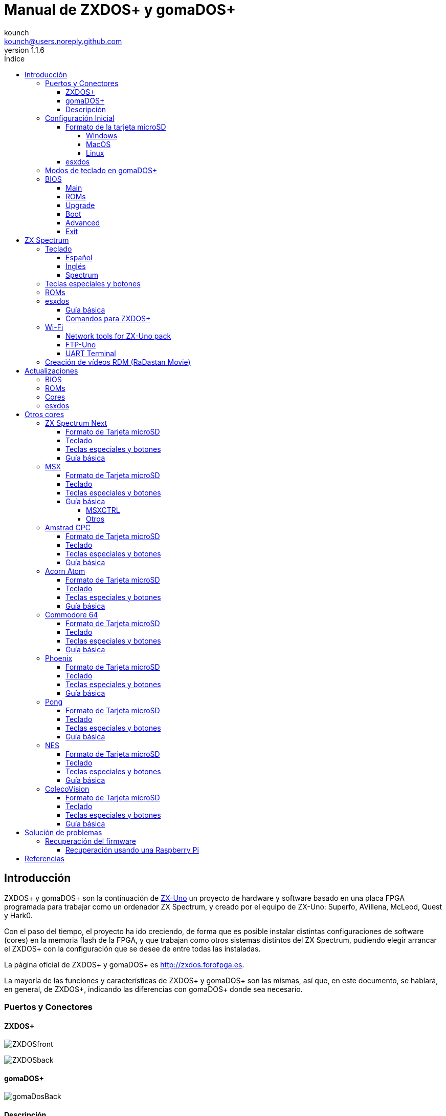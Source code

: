 = Manual de ZXDOS+ y gomaDOS+
:author: kounch
:revnumber: 1.1.6
:doctype: book
:front-cover-image: image:img/portada.jpg[]
:email: kounch@users.noreply.github.com
:Revision: 1.1
:description: Manual en castellano de ZXDOS+ y gomaDOS+
:keywords: Manual, Castellano, ZXDOS+, gomaDOS+
:icons: font
:source-highlighter: rouge
:toc: left
:toc-title: Índice
:toclevels: 4

<<<

== Introducción

ZXDOS+ y gomaDOS+ son la continuación de http://zxuno.speccy.org[ZX-Uno] un proyecto de hardware y software basado en una placa FPGA programada para trabajar como un ordenador ZX Spectrum, y creado por el equipo de ZX-Uno: Superfo, AVillena, McLeod, Quest y Hark0.

Con el paso del tiempo, el proyecto ha ido creciendo, de forma que es posible instalar distintas configuraciones de software (cores) en la memoria flash de la FPGA, y que trabajan como otros sistemas distintos del ZX Spectrum, pudiendo elegir arrancar el ZXDOS+ con la configuración que se desee de entre todas las instaladas.

La página oficial de ZXDOS+ y gomaDOS+ es http://zxdos.forofpga.es.

La mayoría de las funciones y características de ZXDOS+ y gomaDOS+ son las mismas, así que, en este documento, se hablará, en general, de ZXDOS+, indicando las diferencias con gomaDOS+ donde sea necesario.

<<<

=== Puertos y Conectores

==== ZXDOS+

image:img/ZXDOSfront.jpg[pdfwidth=90%]

image:img/ZXDOSback.jpg[pdfwidth=90%]

<<<

==== gomaDOS+

image:img/gomaDosBack.jpg[pdfwidth=90%]

==== Descripción

[cols=2*] 
|===
|1
|Interruptor
|2
|Ranura microSD
|3
|JTAG y Joystick
|4
|Salida de Sonido
|5
|Entrada de Sonido
|6
|Salida RGB/VGA
|7
|Enchufe de Alimentación
|8
|Puerto de expansión
|9
|Puerto de Joystick Izquierdo
|10
|Puerto de Joystick Derecho
|11
|Puerto de Teclado PS/2
|12
|Puerto de Ratón PS/2
|0
|Puerto USB (PS/2)
|===

<<<

=== Configuración Inicial

Para poder poner en marcha un ZXDOS+ o gomaDOS+ hace falta, al menos, lo siguiente:

- Un cargador USB, una TV u otro dispositivo que ofrezca alimentación USB
- Un cable y un monitor VGA
- Un teclado PS/2 (en el caso de ZXDOS+)

Para poder aprovechar todo su potencial, es útil tener también:

- Una tarjeta microSD, no necesariamente muy grande
- Unos altavoces de PC para conectar a la salida de audio, o un cable jack-stereo a dos conectores RCA rojo/blanco para conectar a la TV (opcional en gomaDOS+, ya que tiene beeper incorporado)
- Un joystick norma Atari, como por ejemplo, un gamepad DB9 de Megadrive (se necesita el adaptador de joystick en el caso de gomaDOS+)
- Un ratón PS/2 (se necesista adaptador PS/2 a USB en el caso de gomaDOS+)

==== Formato de la tarjeta microSD

Para poder utilizar una tarjeta microSD, esta debe tener, al menos, una partición (la primera en el caso de haber varias) en formato FAT16 o FAT32 (según el caso, se recomienda uno u otro formato para compatibilidad con distintos cores de terceros). 

[NOTE]
====
El tamaño máximo de una partición FAT16 son 4GB
====

===== Windows

Para configuraciones sencillas, y tarjetas del tamaño adecuado (menos de 2GB para FAT16 o menos de 32GB para FAT32), se puede utilizar https://www.sdcard.org/downloads/formatter/[la herramienta de formato oficial de la SD Association].

Para otras configuraciones, y según la versión de sistema operativo de que se disponga, se podrá utilizar la herramienta de línea de comandos `diskpart` o bien la interfaz gráfica de administración de discos del sistema.

===== MacOS

Para configuraciones sencillas, y tarjetas del tamaño adecuado (menos de 2GB para FAT16 o menos de 32GB para FAT32), se puede utilizar https://www.sdcard.org/downloads/formatter/[la herramienta de formato oficial de la SD Association] o la Utilidad de Discos incluida con el sistema operativo.

Para configuraciones más complejas, será necesario utilizar la línea de comandos.

Por ejemplo, en MacOS, para formatear una tarjeta con una única partición FAT16 (si la tarjeta es de 2GB o menos de tamaño), que figura como `disk6` en la lista de dispositivos:

[source,shell]
----
diskutil unmountDisk /dev/disk6
diskutil partitionDisk /dev/disk6 MBR "MS-DOS FAT16" ZXDOSPLUS R
----

Para dividirla en dos particiones iguales (si la tarjeta es de 4GB o menos de tamaño):

[source,shell]
----
diskutil unmountDisk /dev/disk6
diskutil partitionDisk /dev/disk6 MBR "MS-DOS FAT16" ZXDOSPLUS 50% "MS-DOS FAT16" EXTRA 50%
----

Para crear dos primeras particiones FAT16 de 4GB (por ejemplo, para usar con el core de MSX) y usar el resto del espacio con otra más en formato FAT32 (para tarjetas de más de 8GB):

[source,shell]
----
diskutil unmountDisk /dev/disk6
diskutil partitionDisk /dev/disk6 MBR %DOS_FAT_16% ZXDOSPLUS 4G %DOS_FAT_16% EXTRA 4G "MS-DOS FAT32" DATA R
sudo newfs_msdos -F 16 -v ZXDOSPLUS -b 4096 -c 128 /dev/rdisk6s1
sudo newfs_msdos -F 16 -v EXTRA -b 4096 -c 128 /dev/rdisk6s2
----

[NOTE]
====
El comando `diskutil` no permite crear particiones FAT16 de más de 2G de tamaño y formatearlas a la vez. Por eso, en el último caso, se crean primero las particiones y luego se formatean en FAT16.
====

Para crear una partición FAT32 de 4GB (por ejemplo, para usar con el core de Amstrad CPC) y usar el resto del espacio con otra más en formato FAT32 (para tarjetas de más de 4GB de tamaño):

[source,shell]
----
diskutil unmountDisk /dev/disk6
diskutil partitionDisk /dev/disk6 MBR "MS-DOS FAT32" ZXDOSPLUS 4G "MS-DOS FAT32" EXTRA R
----

===== Linux

Existen multitud de herramientas en Linux que permiten formatear y particionar el contenido de una tarjeta SD (como `fdisk`, `parted`, `cfdisk`, `sfdisk` o `GParted`). Sólo se ha de tener en cuenta que el esquema de particiones a utilizar siempre ha de ser MBR, y la primera partición (la que se utilizará para esxdos) ha de ser primaria.

<<<

==== esxdos

https://esxdos.org/index.html[esxdos] es un firmware para la interfaz the DivIDE/DivMMC, que el ZXDOS+ implementa, y que permite el acceso a dispositivos de almacenamiento como la tarjeta microSD. Incluye comandos similares a los de UNIX, aunque para usarlos hay que precederlos con un punto, por ejemplo `.ls`, `.cd`, `.mv`, etc.

Para poder utilizarlo es necesario incluir los ficheros correspondientes en la primera partición de la tarjeta microSD.

En el momento de escribir este documento, la versión incluida con ZXDOS+ es la 0.8.6, y se puede descargar desde la página oficial http://www.esxdos.org/files/esxdos086.zip[en este enlace].

Una vez descargado y descomprimido, se han de copiar, a la raíz de la tarjeta, los directorios `BIN`, `SYS` y `TMP` con todo su contenido. 

Si todo se ha hecho correctamente, al encender el core Spectrum de ZXDOS+ se verá cómo esxdos detecta la tarjeta y carga los componentes necesarios para funcionar.

[.text-center] 
image:./img/esxdos.png[pdfwidth=70%]

<<<

Es recomendable, además, añadir los comandos esxdos específicos para ZXDOS+. Estos se pueden obtener en la página con el código fuente del proyecto (https://github.com/zxdos/zxuno/tree/master/SD[aquí] y https://github.com/zxdos/zxuno/tree/master/[aquí]), y son los siguientes:

    back16m
    back32m
    corebios
    dmaplayw
    esprst
    iwconfig
    joyconf
    keymap
    loadpzx
    playmid
    playrmov
    romsback
    romsupgr
    upgr16m
    upgr32m
    zxuc
    zxunocfg

<<#_comandos_para_zxdos+,Más adelante>> se explica lo que hace cada uno de ellos.

<<<

=== Modos de teclado en gomaDOS+

El teclado de gomaDOS+ al ser similar al teclado del ZX Spectrum original, carece de algunas de teclas existentes en un teclado moderno de PC. Internamente, el teclado de membrana está conectado a una placa Arduino, que se encarga de transformar las pulsaciones al protocolo PS/2 de teclado. Esta placa está programada de manera que pueda comportarse de distintas maneras según nos interese.

Por defecto, está configurado en modo ZX Spectrum. Para cambiar a otro modo, se debe pulsar `Caps Shift+Symbol Shift+U` y luego la tecla correspondiente. Al hacerlo, se tecleará automáticamente un texto indicando el modo seleccionado (por ejemplo: `.zx` si se pulsa `Caps Shift+Symbol Shift+U` y luego `0`).

La siguiente tabla indica los distintos modos y la tecla de activación asociada:

[%header,cols=2*] 
|===
|Modo
|Tecla
|ZX Spectrum
|`0`
|Amstrad CPC
|`1`
|MSX
|`2`
|Commodore 64
|`3`
|Atari 800XL
|`4`
|BBC Micro
|`5`
|Acorn Electron
|`6`
|Apple (I y II)
|`7`
|Commodore VIC 20
|`8`
|PC XT
|`9`
|Oric Atmos
|`A`
|SAM Coupé
|`B`
|Jupiter ACE
|`C`
|===

<<<

La distribución del teclado en modo ZX Spectrum, con la pulsación asociada al combinar junto con `Caps Shift+Symbol Shift`, se puede resumir según el siguiente esquema:

[cols=10*] 
|===
^|**1**
^|**2**
^|**3**
^|**4**
^|**5**
^|**6**
^|**7**
^|**8**
^|**9**
^|**0**
^|`F1`
^|`F2`
^|`F3`
^|`F4`
^|`F5`
^|`F6`
^|`F7`
^|`F8`
^|`F9`
^|`F1`
^|**Q**
^|**W**
^|**E**
^|**R**
^|**T**
^|**Y**
^|**U**
^|**I**
^|**O**
^|**P**
^|`F11`
^|`F12`
^|
^|
^|
^|
^|`Modo`
^|
^|
^|
^|**A**
^|**S**
^|**D**
^|**F**
^|**G**
^|**H**
^|**J**
^|**K**
^|**L**
^|**Enter**
^|
^|
^|
^|
^|`BlqDs`
^|
^|
^|
^|
^|
^|**CShift**
^|**Z**
^|**X**
^|**C**
^|**V**
^|**B**
^|**N**
^|**M**
^|**SShift**
^|**Space**
^|
^|
^|`Guarda`
^|
^|`Vers`
^|`hRes`
^|`sRes`
^|
^|
^|
|===

Donde:

- `BlqDs`: `Bloq. Despl.` cambia de modo video compuesto a VGA y viceversa (en el core de Next, se debe usar `Caps Shift+Symbol Shift+2` o `F2`)
- `Guarda`: Define el modo actual como el modo por defecto
- `Vers`: Muestra (teclea) la versión actual del firmware
- `hRes`: Hard Reset
- `sRes`: Soft Reset

<<<

La lista completa de combinaciones de teclado (y el modo en que se pueden utilizar) es la siguiente:

[%header,cols=3*] 
|===
|Caps S.+Symbol S.
|Modo
|Acción
|1
|Todos
|`F1`
|2
|Todos
|`F2`
|3
|Todos
|`F3`
|4
|Todos
|`F4`
|5
|Todos
|`F5`
|6
|Todos
|`F6`
|7
|Todos
|`F7`
|8
|Todos
|`F8`
|9
|Todos
|`F9`
|0
|Todos
|`F10`
|Q
|Todos
|`F11`
|W
|Todos
|`F12`
|S
|C64
|`Ctrl+F12`
|E
|Acorn/CPC
|`Re Pág`
|R
|Acorn
|`PgAbajo`
|U
|Todos
|`Modo`
|G
|ZX/MSX/C64
|`BlqDs`
|X
|Todos
|`Guarda`
|C
|PC
|`OPQA`
|V
|Todos
|`Versión`
|B
|ZX
|`Ctrl+Alt+Bcksp`
|N
|ZX
|`Ctrl+Alt+Supr`
|===

<<<

=== BIOS

Si se pulsa la tecla `F2` (`Caps Shift+1` en gomaDOS+) durante el arranque, se tendrá acceso a la configuración de BIOS. El firmware de BIOS es el primer programa que se ejecuta cuando se enciende el ZXDOS+. El propósito fundamental del software de BIOS es iniciar y probar el hardware y cargar uno de los cores instalados.

Usando las teclas de cursor izquierda y derecha (`Caps Shift+5` y `Caps Shift+8` en gomaDOS+), se puede navegar por las pantallas de configuración de la BIOS. Con las teclas arriba y abajo (`Caps Shift+7` y `Caps Shift+6` en gomaDOS+) se pueden elegir los distintos elementos de cada pantalla y, con la tecla `Enter`, es posible activar y elegir las opciones de cada una de estas. La tecla `Esc` (`Caps Shift+Espacio` en gomaDOS+) sirve para cerrar las ventanas de opciones abiertas sin aplicar ninguna acción.

==== Main

[.text-center] 
image:img/bios.png[pdfwidth=70%]

En la primera pantalla de configuración, además de poder ejecutar distintas pruebas, se puede definir el comportamiento por defecto para lo siguiente:

- Espera en el arranque (Boot Timer): Indica el tiempo que está la pantalla de arranque disponible (o la oculta por completo)
- Comprobar CRC de las ROMs (Check CRC): Para comprobar la integridad de las ROMs al cargarlas (más seguro) u omitirla (más rápido)
- Tipo de teclado (Keyboard)
- Timing: Para definir el comportamiento de la ULA (Modo 48K, Modo 128K, Modo Pentagon)
- Contención de memoria (Contended)
- DivMMC
- Soporte NMI para DivMMC
- Soporte para nuevos modos gráficos (ULAPlus, Timex, Radastan)

Se puede consultar información más tecnica en http://www.zxuno.com/wiki/index.php/ZX_Spectrum[la Wiki de ZX-Uno].

==== ROMs

[.text-center] 
image:img/bios2.png[pdfwidth=70%]

La segunda pantalla muestra las ROMs de ZX Spectrum instaladas y permite reordenar (Move Up, Move Down), renombrar (Rename) o borrar (Delete) cada una de ellas, así como elegir la que se cargará por defecto en el arranque (Set Active).

==== Upgrade

[.text-center] 
image:img/bios3.png[pdfwidth=70%]

La pantalla _Upgrade_ se utiliza para realizar las distintas actualizaciones del contenido de la memoria Flash: esxdos, BIOS, Cores, etc. (véase <<_actualizaciones,el apartado correspondiente a actualizaciones>> para más información).

==== Boot

[.text-center] 
image:img/bios4.png[pdfwidth=70%]

En la pantalla _Boot_ se puede elegir qué core de los instalados se desea que cargue por defecto en el arranque.

<<<

==== Advanced

[.text-center] 
image:img/bios5.png[pdfwidth=70%]

La pantalla de configuración avanzada sirve para modificar los siguientes ajustes:

- Distribución del teclado (Keyb Layout): Ver <<_teclado,el apartado correspondiente >> para más información)
- Comportamiento del joystick emulado con el teclado numérico (Joy Keypad): Kempston, Sinclair Joystick 1, Sinclair Joystick 2, Protek o Fuller
- Comportamiento de un joystick conectado al puerto (Joy DB9): Kempston, Sinclair Joystick 1, Sinclair Joystick 2, Protek, Fuller o simular las teclas `Q`, `A`, `O`, `P`, `Espacio` y `M`
- Salida de vídeo (Video): PAL, NTSC o VGA
- Simulación de línea de exploración (Scanlines): Activas (Enabled) o inactivas (Disabled)
- Frecuencia horizontal de VGA (Frequency): 50, 51, etc.
- Velocidad de la CPU: Normal (1x) o acelerada (2X, 3X, etc.)
- Csync: Spectrum o PAL

<<<

==== Exit

[.text-center] 
image:img/bios6.png[pdfwidth=70%]

Finalmente, desde la última pantalla se puede:

- Salir de la configuración de BIOS guardando los cambios (Save Changes & Exit)
- Descartar los cambios y salir (Discard Changes & Exit)
- Guardar los cambios sin salir (Save Changes)
- Descartar los cambios (Discard Changes)

== ZX Spectrum

El core principal es el que implementa un ordenador ZX Spectrum. Este core es especial, y no se puede sustibuir por otro que no sea de ZX Spectrum, ya que el ZXDOS+ lo utiliza para su funcionamiento.

Estas son algunas de sus principales características:

- Implementación ZX Spectrum 48K, 128K, Pentagon y Chloe 280SE
- ULA con modos ULAplus, Timex y modo Radastan (incluyendo scroll por hardware y grupo de paleta seleccionable)
- Posibilidad de desactivar la contención de memoria (para compatibilidad con Pentagon 128)
- Posibilidad de elegir el comportamiento del teclado (issue 2 o issue 3)
- Posibilidad de elegir el timing de la ULA (48K, 128K o Pentagon)
- Control del encuadre de pantalla configurable para tipo de timing, y posibilidad de elegir entre sincronismos originales de Spectrum o sincronismos estándar PAL progresivo.
- Soporte de la MMU horizontal del Timex con bancos HOME, DOC y EXT en RAM.
- Interrupción ráster programable en número de línea, para cualquier linea de TV.
- Posibilidad de activar/desactivar los registros de manejo de bancos de memoria, para mejor compatibilidad con cada modelo implementado
- Posibilidad de activar/desactivar los dispositivos incorporados al core para mejorar la compatibilidad con ciertos programas
- Soporte ZXMMC para +3e y soporte DIVMMC para esxdos y firmwares compatibles
- Soporte Turbo Sound
- Soporte de SpecDrum
- Cada canal A,B,C de los dos chips AY-3-8912, beeper y SpecDrum pueden dirigirse a las salidas izquierda, derecha, ambas o ninguna, permitiendo la implementación de configuraciones tales como ACB, ABC, etc.
- Soporte de joystick real y joystick en teclado con protocolo Kempston, Sinclair 1 y 2, Cursor, Fuller y QAOPSpcM.
- Soporte de modo turbo a 7MHz, 14MHz, 28MHz
- Soporte de teclado con protocolo PS/2 y mapeado configurable por el usuario desde el propio Spectrum.
- Soporte de ratón PS/2 emulando el protocolo Kempston Mouse.
- Posibilidad de salida de video en modo de video compuesto, RGB 15kHz, o VGA.
- Frecuencia de refresco vertical seleccionable por el usuario para mejorar la compatibilidad con monitores VGA.
- Soporte de arranque multicore: desde el Spectrum se puede seleccionar una dirección de la SPI Flash y la FPGA cargará un core desde ahí.

=== Teclado

El mapa de teclado (asignación de las teclas físicas del teclado con las pulsaciones que se presentan a los distinto cores) se cambia desde el menú `Advanced` de la BIOS. Existen tres mapas distintos a elegir: Español (por defecto), inglés, y Spectrum (avanzado).

También se puede cambiar con la utilidad `keymap`. Dentro de `/bin` hay que crear un directorio llamado `keymaps` y ahí copiar los mapas de teclado se desee usar. Por ejemplo, para cambiar al mapa US hay que escribir `.keymap us` desde esxdos.

Para que el mapa se conserve después de un master reset, hay que tener seleccionado `Default` en la configuración de BIOS.

Para más información, consultar http://www.zxuno.com/forum/viewtopic.php?f=37&t=208[este mensaje en el foro de ZX-Uno].

==== Español

[.text-center] 
image:./img/keyboardEsp.png[pdfwidth=70%]

==== Inglés

[.text-center] 
image:./img/keyboardEng.png[pdfwidth=70%]

==== Spectrum   

[.text-center] 
image:./img/keyboardAV.png[pdfwidth=70%]

<<<

=== Teclas especiales y botones

Las combinaciones específicas de gomaDOS+ que se indican a continuación se corresponden con el modo de teclado `ZX`. Véase el <<_modos_de_teclado_en_gomados,apartado dedicado a los modos de teclado>> de gomaDOS+ para más información. También se pueden utilizar las equivalentes en el modo de teclado `PC XT` (Por ejemplo, `Caps Shift+Symbol Shift+2` en vez de `Caps Shift+1`).

Teclas especiales durante el arranque:

- `F2` (`Caps Shift+1` en gomaDOS+) Entrar en la BIOS
- `Bloq. Mayús` o `Cursor abajo` (`Caps Shift+2` en gomaDOS+): Menú de selección de cores
- `Esc` (`Caps Shift+Espacio` en gomaDOS+): Menú de selección de ROMS del core de ZX Spectrum
- `R`: Carga la rom del core de ZX Spectrum en modo "real" deshabilitando esxdos, nuevos modos gráficos, etc.
- `/` (del teclado numérico): Carga la ROM del core de ZX Spectrum en modo "root"
- Número del `1` al `9`: Cargar el core en la ubicación de la Flash correspondiente a dicho número

Teclas especiales que se pueden utilizar durante la ejecución del core principal (ZX Spectrum):

- `Esc` (`Caps Shift+Espacio` en gomaDOS+): BREAK
- `F2` (`Caps Shift+1` en gomaDOS+): Edit
- `F5` (`Caps Shift+Symbol Shift+5` en gomaDOS+): NMI
- `F7` (`Caps Shift+Symbol Shift+7` en gomaDOS+): Reproducir o Pausa en la reproducción de archivos .PZX
- `F8` (`Caps Shift+Symbol Shift+8` en gomaDOS+): Rebobinar el archivo .PZX hasta la marca anterior
- `F10` (`Caps Shift+9` en gomaDOS+): Graph
- `F12` (`Caps Shift+Symbol Shift+W` en gomaDOS+): Turbo Boost. Pone a la CPU a 28MHz mientras se mantenga pulsada (a partir del core EXP27).
- `Ctrl+Alt+Backspace` (`Caps Shift+Symbol Shift+B` en gomaDOS+): Hard reset. Backspace es la tecla de borrar hacia atrás, encima de `Enter`.
- `Ctrl+Alt+Supr` (`Caps Shift+Symbol Shift+N` en gomaDOS+): Soft reset.
- `Bloq. Despl.` (`Caps Shift+Symbol Shift+G` en gomaDOS+): cambia de modo video compuesto a VGA y viceversa.

<<<

=== ROMs

El core de ZX Spectrum tiene la capacidad de inicializar utilizando diferentes versiones de ROM (48K, 128K, Plus 2, etc.). Estas se almacenan en la memoria flash del ZXDOS+, y se puede elegir cuál cargar, pulsando la tecla `Esc` durante el arranque. También es posible definir desde la configuración de BIOS, cuál es la ROM que se desea que se cargue por defecto.

Véase el <<_roms_3,apartado de actualizaciones>> para más información sobre cómo ampliar o modificar las ROMs almacenadas en la memoria flash.

<<<

=== esxdos

==== Guía básica

Existen dos tipos diferentes de comandos de esxdos, los llamados comandos "DOT", que, como su nombre indica, comienzan por un punto, y las extensiones de la funcionalidad de comandos existentes en BASIC.

Los principales comandos "DOT" commands son los siguientes:

- `128`: Para pasar al modo 128K desde el modo 48K.
- `cd`: Cambiar el directorio actual de trabajo.
- `chmod`: cambiar los atributos de los ficheros de la tarjeta SD.
- `cp`: Copiar un archivo.
- `divideo`: Reproduce un archivo de video DivIDEo (.DVO).
- `drives`: Mostrar las unidades disponibles.
- `dskprobe`: Utilidad para ver el contenido a bajo nivel de un dispositivo de almacenamiento.
- `dumpmem`: Permite volcar contenido de la memoria RAM a un fichero.
- `file`: Intenta determinar el tipo de un fichero por su contenido (como el comando de UNIX).
- `gramon`: Monitor para buscar gráficos, sprites, fuentes de texto, etc. en la memoria RAM.
- `hexdump`: Muestra el contenido de un fichero usando notación hexadecimal.
- `hexview`: Permite ver y navegar por el contenido de un fichero usando notación hexadecimal.
- `launcher`: Crea un atajo (launcher) para abrir directamente un fichero TAP.
- `ls`: Ver el contenido de un directorio.
- `lstap`: Ver el contenido de un fichero .TAP
- `mkdir`: Crear un directorio.
- `mktrd`: Crear un fichero imagen de disquete .TRD
- `more`: Ver el contenido de un archivo de texto.
- `mv`: Mover un archivo.
- `partinfo`: Muestra información sobre las particiones de un dispositivo de almacenamiento.
- `playpt3`: Reproducir un archivo musical .PT3.
- `playsqt`: Reproducir un archivo musical .SQT.
- `playstc`: Reproducir un archivo musical .STC.
- `playtfm`: Reproducir un archivo musical .TFC.
- `playwav`: Reproducir un archivo de audio .WAV.
- `rm`: Borrar un archivo o directorio.
- `snapload`: Carga ficheros snapshot.
- `speakcz`: Reproduces texto usando pronunciación checa.
- `tapein`: Montar un archivo .TAP para poder ser utilizado luego desde BASIC con la sentencia LOAD
- `tapeout`: Montar un archivo .TAP para poder ser utilizado luego desde BASIC con la sentencia SAVE
- `vdisk`: Monta una unidad de disquete .TRD para usar en el entorno TR-DOS (Una vez montadas todas las unidades deseadas, se puede entrar en el emulador de TR-DOS escribiendo: `RANDOMIZE USR 15616`)

Algunos comandos extendidos de BASIC son:

- `GO TO` para cambiar de unidad y/o directorio (ej: `GO TO hd1` o `GO TO hd0"juegos"`)
- `CAT` para mostrar el contenido de una unidad
- `LOAD` para cargar un fichero desde una unidad (programa en BASIC, pantalla, código, etc. por ejemplo `LOAD *"Pantalla.scr" SCREEN$`)
- `SAVE` para guardar datos en un fichero  (Ej: `SAVE *"Programa.bas"`)
- `ERASE` para borrar un fichero

Además, esxdos incluye un gestor NMI, es decir, una aplicación que se carga cuando se pulsa NMI (F5) y que facilita la navegación por la tarjeta microSD y la carga de algunos tipos de archivo (TAP, Z80, TRD, etc.). Pulsando la tecla "H" se accede a una pantalla de ayuda, en la que se indican todas las teclas disponibles.

<<<

==== Comandos para ZXDOS+

Tal y como se ha explicado en la parte de instalación, existe una serie de comandos que son exclusivos para ZXDOS+, y que se describen a continuación:

- `back16m`: Copia a un fichero `FLASH.ZX1` en el directorio raíz de la tarjeta SD el contenido de una memoria SPI Flash de 16 megas. Se debe ejecutar desde una ROM en modo "root". Tras terminar su ejecución hay que ejecutar el comando `.ls` para que se termine de grabar la cache en la tarjeta.
- `back32m`: Genera un fichero `FLASH.ZX2` en el directorio raíz de la tarjeta SD el contenido de una memoria SPI Flash de 32 megas. Se debe ejecutar desde una ROM en modo "root". Cuando termine hay que ejecutar el comando `.ls` para que se termine de grabar la cache en la tarjeta microSD. Si no se hace, la longitud del archivo se quedará en 0 de forma errónea.
- `corebios`: Para hacer una actualización conjunta del core de ZX Spectrum y de la BIOS.
- `dmaplayw`: Reproduce un archivo de audio .WAV,  que debe ser de 8 bits, sin signo y muestreado a 15625 Hz.
- `esprst`: Resetea el módulo WiFi ESP8266(ESP-12).
- `iwconfig`: Configura el módulo WiFi.
- `joyconf`: Configura y prueba los joysticks de teclado y DB9.
- `keymap`: Sirve para cargar una definición de teclado diferente.
- `loadpzx`: Para cargar un archivo de imagen de cinta .PZX.
- `playmid`: Reproduce archivos musicales .MID en el addon MIDI.
- `playrmov`: Reproduce videos en <<#_creación_de_vídeos_rdm_radastan_movie,formato radastaniano (ficheros `.RDM`)>>. Este comando no funciona en modo 48K.
- `romsback`: Copia a un fichero `ROMS.ZX1` en el directorio raíz de la tarjeta microSD todas las ROMS del core ZX Spectrum almacenadas en la memoria SPI Flash. Se debe ejecutar desde una ROM en modo "root". 
- `romsupgr`: Copia el contenido de un fichero `ROMS.ZX1` en el directorio raíz de la tarjeta microSD con todas las ROMS para el core ZX Spectrum a la memoria SPI Flash. Se debe ejecutar desde una ROM en modo "root". 
- `upgr16m`: Copia el contenido de un fichero `FLASH.ZX1` en el directorio raíz de la tarjeta SD a una memoria SPI Flash de 16 megas. Se debe ejecutar desde una ROM en modo "root". 
- `upgr32m`: Copia el contenido de un fichero `FLASH.ZX2` a una memoria SPI Flash de 32 megas.Versión del comando upgrade exclusivo para memorias SPI Flash de 32 Megas. Se debe ejecutar desde una ROM en modo "root". 
- `zxuc`: Configura todas las opciones de la BIOS, permitiendo grabar en la microSD las opciones  seleccionadas en archivos de configuración que pueden posteriormente ser cargados.
- `zxunocfg`: Configura determinados aspectos del funcionamiento del ZX-Uno como los timings, la contención, el tipo de teclado, la velocidad de la CPU, el tipo y frecuencia vertical del vídeo.

<<<

=== Wi-Fi

Todos los gomaDOS+, y algunos modelos de ZXDOS+, tienen incorporado un módulo ESP-12 con un chip Wi-Fi https://es.wikipedia.org/wiki/ESP8266[ESP8266], que se puede utilizar fácilmente con un core de ZX Spectrum (por ejemplo, el core EXP27 160820) que tenga sintetizado un dispositivo https://es.wikipedia.org/wiki/Universal_Asynchronous_Receiver-Transmitter[UART], que permite la comunicacion con el módulo.

Para configurar de forma básica el acceso al módulo, existen dos comandos "DOT" que se pueden obtener desde https://github.com/zxdos/zxuno/tree/master/utils[el repositorio oficial en GitHub]:

- `esprst`, que sirve para reiniciar el módulo
- `iwconfig`, que se utiliza para indicar el identificador (SSID) y la contraseña de la red Wi-Fi a la que conectarse, que quedarán almacenados en el fichero `/sys/config/iw.cfg` para que puedan usarlos otros programas.

Por ejemplo:
[source,shell]
----
.iwconfig miwifi miclavedeacceso
----

==== Network tools for ZX-Uno pack

Se trata de un conjunto de programas, desarrollados por Nihirash y que se pueden https://nihirash.net/network-tools-for-zx-uno-pack/[descargar] https://nihirash.net/ugophy-1-0-and-nettools-for-zx-spectrum/#more-71[de su web].

- `netman`: Utilidad sencilla para configurar la conexión Wi-Fi para el resto de programas. No funciona en modo 48K.
- `uGophy`: Cliente de https://es.wikipedia.org/wiki/Gopher[Gopher]. No funciona en modo 48K.
- `irc`: Cliente de https://en.wikipedia.org/wiki/Internet_Relay_Chat[Internet Relay Chat]. Funciona mejor a 14 Mhz.
- `wget`: Utilidad para descargar ficheros vía HTTP (no funciona con HTTPS).
- `platoUNO`: Cliente de https://es.wikipedia.org/wiki/Programmed_Logic_Automated_Teaching_Operations[PLATO]. También funciona mejor a 14 Mhz. Para más información sobre el uso moderno de PLATO, es interesante la web de https://www.irata.online/#about[IRATA.ONLINE].

==== FTP-Uno

Cliente de FTP desarrollado por Yombo, disponible https://github.com/yomboprime/FTP_Uno[en GitHub].

Para utilizarlo, se deben seguir los siguientes pasos:

. Editar el archivo `FTP.CFG` con los datos necesarios (Wi-Fi, servidor FTP al que conectar, etc.)
. Copiar `FTP.CFG` en `/SYS/CONFIG/` en la tarjeta microSD
. Copiar también `ftpUno.tap` al lugar que desee de la tarjeta
. Iniciar el ZXDOS+ y cargar el archivo de cinta `ftpUno.tap`

<<<

==== UART Terminal

Se trata de un programa de ejemplo incluido con la biblioteca de funciones C https://github.com/yomboprime/ZXYLib[ZXYLib] desarrollada por yombo, y que permite enviar directamente pulsaciones de teclado a través del UART, y ver el resultado. Se puede descargar https://github.com/yomboprime/ZXYLib/raw/master/UARTTERM.tap[en este enlace].

Una vez copiado el fichero de cinta `UARTTERM.tap` y cargado, se pueden teclear distintos comandos específicos para el chip ESP8266. Por ejemplo:

- `AT`. Para verificar si hay comunicación con el chipo. El resultado normal, si todo está bien, sería `OK`
- `AT+RST`. Para reiniciar el chip. Es exactamente lo mismo que hace el comando <<#_wi_fi,`esprst`>>
- `AT+GMR`. Para ver información relativa al chip, versión de firmware instalado, etc
- `AT+CWMODE_CUR=1`. Para configurar el chip en modo cliente Wi-Fi de forma temporal, hasta el próximo reinicio
- `AT+CWMODE_DEF=1`. Para configurar el chip en modo cliente Wi-Fi y guardar el ajuste como opción por defecto
- `AT+CWJAP_CUR="<RedWiFi>","<ContraseñaWiFi>"`, donde `<RedWiFi>` es el ID de a red Wi-Fi donde conectar, y `<ContraseñaWiFi>` la contraseña de acceso, conecta temporalente a la red indicada
- `AT+CWJAP_DEF="<RedWiFi>","<ContraseñaWiFi>"`, conecta a la red indicada, y la guarda como red por defecto en la memoria del chip
- `AT+CWAUTOCONN=1` configura el chip para conectarse a la red Wi-Fi por defecto al encenderse (`AT+CWAUTOCONN=0` desactiva esta opción)

Se pueden consultar todos los comandos disponibles en https://www.espressif.com/sites/default/files/documentation/4a-esp8266_at_instruction_set_en.pdf[la documentación oficial del fabricante].

<<<

=== Creación de vídeos RDM (RaDastan Movie)

El comando `PLAYRMOV` reproduce videos en formato radastaniano. Para poder convertir nuestros propios vídeos, se debe obtener la utilidad `makevideoradas` desde el http://svn.zxuno.com/svn/zxuno/software/modo_radastan/videos_radastanianos/[Repositorio SVN]. 

En el caso de Windows, en el propio repositorio hay un ejecutable (`makevideoras.exe`) ya preparado. Para Linux o MacOS, será necesario tener las herramientas de desarrollo correspondientes y compilarlo.

[source,shell]
----
gcc makevideoradas.c -o makevideoradas
----

Una vez dispongamos de `makevideoradas`, necesitaremos otras dos herramientas: https://ffmpeg.org[`ffmpeg`] e https://imagemagick.org/index.php[`imagemagick`]. Estas se pueden instalar con el gestor de paquetes corespondiente (`apt`, `yum`, `pacmam`, `brew`, etc.) o descargando el código fuente y compilándolo también.

Ahora, el primer paso para convertir nuestro vídeo (por ejemplo, `mivideo.mp4`), es exportar los fotogramas como imágenes BMP de 128x96 píxeles de tamaño. Crearemos un directorio temporal (`img` en este ejemplo), donde guardar dichas imágenes.

[source,shell]
----
mkdir img
(...)/ffmpeg -i mivideo.mp4 -vf "scale=128:96,fps=25" -sws_flags lanczos -sws_dither ed -pix_fmt rgb4 -start_number 0 img/output%05d.bmp
----

Ahora transformaremos los ficheros `BMP` a `BMP` (v3) de 16 colores.

[source,shell]
----
(...)/magick mogrify -colors 16 -format bmp -define bmp:format=bmp3 img/*.bmp
----

Finalmente, creamos el fichero `.RDM` (en este ejemplo `mivideo.rdm`) y borramos las imágenes y el directorio temporal.

[source,shell]
----
(...)/makevideoradas img/output
mv img/output.rdm ../mivideo.rdm
rm -rf img
----

En https://www.zonadepruebas.com/viewtopic.php?t=4796&start=110[este hilo del foro Zona de Pruebas] hay más información sobre todo este proceso.

<<<

== Actualizaciones 

=== BIOS

Para actualizar BIOS se ha de obtener un fichero llamado `FIRMWARE.ZX2` (para un ZXDOS+ con placa FPGA LX16) o `FIRMWARE.ZXD` (para un ZXDOS+ con placa FPGA LX25). La última versión de los ficheros de firmware se puede descargar desde https://github.com/zxdos/zxuno/tree/master/firmware[el repositorio oficial]

[WARNING]
====
Actualizar el firmware (BIOS) es delicado, no se debe hacer si no es necesario. En el caso de hacerlo, procurar que el ZXDOS+ tenga alimentación ininterumpida (como un SAI o un USB de portatil con batería).
====

Copiar el fichero en la raíz de la tarjeta MicroSD, encender y pulsar `F2` para entrar en la BIOS, seleccionar `Upgrade`, elegir __"Upgrade BIOS for ZX"__, y luego __"SDfile"__. El sistema leerá el fichero `FIRMWARE...` y avisará cuando esté actualizado.

=== ROMs

Para actualizar las ROM instaladas para ZX Spectrum se ha de obtener un fichero con el nombre `ROMS.ZX1`, y se tiene que copiar en la tarjeta MicroSD. Arrancar el ZXDOS+ usando una ROM "rooted", y entonces bastará con introducir el comando `.romsupgr`. Esto grabará todas las ROM, que quedarán disponibles para su uso.

[NOTE]
====
Recordar que, si se inicia el ZXDOS+ pulsando la tecla `/` (del teclado numérico) (`Symbol Shift+V` en gomaDOS+), entonces se cargará la ROM por defecto del core de ZX Spectrum en modo "root".
====

Para hacer el proceso contrario (guardar las ROM en un fichero `ROMS.ZX1`), se puede usar el comando `.romsback`.

Los ficheros `ROMS.ZX1` se pueden editar fácilmente con la utilidad http://guest:zxuno@svn.zxuno.comsvn/zxuno/software/ZX1RomPack/[ZX1RomPack]. Aunque es un programa de Windows, funciona perfectamente, por ejemplo, usando https://www.winehq.org[Wine] o programas similares, tanto en MacOS como en Linux. 

=== Cores

Hay un número de slots disponibles para almacenar cores (el número depende del tamaño de la SPI Flash del modelo de ZXDOS), estando reservado el primer slot para el de ZX Spectrum principal (esto no impide tener más cores de ZX Spectrum en otros slot además del primero).

Los cores oficiales están https://github.com/zxdos/zxdos-plus/tree/master/cores[disponibles para descargar] en el repositorio en GitHub.

Para actualizar o instalar un nuevo core hay varias alternativas. 

La forma más sencilla consiste en obtener la última versión del fichero que lo define, que será un fichero que hay que llamar `COREnn.ZX2` (para un ZXDOS+ con placa FPGA LX16) o `COREnn.ZXD` (para un ZXDOS+ con placa FPGA LX25), donde `nn` es el número de slot donde realizar la instalación (por ejemplo `CORE2.ZX2` o `CORE2.ZXD` para el slot 2).

[NOTE]
====
A partir de la version 0.80 de BIOS, los ficheros se nombran usando la convención `COREXXy.ZXn` donde XX _siempre_ es un número de dos digitos. Así, un antiguo fichero `CORE4.ZXD` ha de renombrarse como `CORE04.ZXD`. La parte `y` del nombre se ignora, así que se pueden usar nombres más largos y descriptivos (como, por ejemplo, `CORE04_ejemplo.ZXD`).
====

Copiar el fichero en la raíz de la tarjeta microSD, encender y pulsar `F2` para entrar en la BIOS. Elegir `Upgrade`, seleccionar la fila correspondiente al número de core elegido (por ejemplo, la 2 – justo después de la de Spectrum), pulsar enter y luego __"SD file"__. El sistema leerá el fichero `COREnn...` y avisará cuando esté actualizado, aunque antes preguntará el nombre (con el que se verá en la lista para elegir en el arranque y en el listado de la BIOS). Una vez instalado, se podrá utilizar al arrancar.

[WARNING]
====
La actualización del core de ZX Spectrum es exactamente igual que los otros cores, pero en lugar del fichero `CORE1.ZX2` o `CORE1.ZXD`, ha de ser un fichero llamado `SPECTRUM.ZX2` o `SPECTRUM.ZXD`.
====

=== esxdos

Para actualizar esxdos a una nueva versión, se ha de obtener la distribución desde http://www.esxdos.org[la página oficial].

Una vez descargado y descomprimido, se ha de copiar, a la raíz de la tarjeta, el contenido de los directorios `BIN` y `SYS` sobreescribiendo los existentes (para preservar los comandos exclusivos de ZXDOS+).

Copiar `ESXMMC.BIN` (o `ESXMMC.ROM`, según la versión) en la raíz de la tarjeta microSD, renombrándolo como `ESXDOS.ZX2` (para un ZXDOS+ con placa FPGA LX16) o `ESXDOS.ZXD` (para un ZXDOS+ con placa FPGA LX25).

Iniciar el ZXDOS+ con la tarjeta insertada y pulsar F2 para acceder a la configuración de BIOS. Seleccionar el menú `Upgrade` y elegir __"Upgrade esxdos for ZX"__. En el diálogo que aparece elegir __"SD file"__ y, cuando pregunte __"Load from SD"__ contestar __"Yes"__ a la pregunta __"Are you sure?"__. Se leerá el contenido del fichero `ESXDOS...`, se grabará en la flash y avisará cuando esté actualizado.

Realizar un Hard-reset, o apagar y encender.

Si todo se ha hecho correctamente, al encender el ZXDOS+ se verá cómo esxdos detecta la tarjeta y carga los componentes necesarios para funcionar, mostrando la nueva versión en la parte superior.

<<<

== Otros cores

=== ZX Spectrum Next

https://www.specnext.com[ZX Spectrum Next] es un proyecto, basado en FPGA, que aspira a ser la evolución de los ordenadores Sinclair ZX Spectrum, manteniendo la compatibilidad hardware y software con los modelos anteriores, pero añadiendo nuevas características.

Principalmente gracias a avlixa, existe una versión del core de ZX Spectrum Next sintetizada para usarse con ZXDOS+.

El core para ZXDOS+ no tiene, por el momento, implementada ninguna de las siguientes caracteristicas:

- Raspberry Pi
- Beeper interno
- Conector de expansión EDGE
- Módulo RTC
- Teclado de membrana
- Flasheo de cores adicionales o actualización del propio core Next desde el core Next
- Salida MIC
- Video HDMI
- Utilización de puerto de conexión joystick para comunicación UART

El manual de uso se puede descargar desde https://www.specnext.com/zx-spectrum-next-user-manual-first-edition/[la página oficial].

<<<

==== Formato de Tarjeta microSD

Se debe de utilizar una tarjeta microSD con la primera partición en formato FAT16 o FAT32, y que tenga instalada la distribución de esxdos correspondiente a la configuración actual de BIOS (ver <<_esxdos,el apartado correspondiente de esxdos>> para más información).

Obtener la distribución de NextZXOS https://www.specnext.com/latestdistro/[en la página oficial].

Descomprimir el contenido de NextZXOS en la tarjeta microSD, pero modificando el archivo `config.ini` en `/machines/next` para que contenga (si no existiera ya) la línea `ps2=0` (para asegurar que se utiliza correctamente el puerto del teclado) y la línea `intbeep=0` para apagar el zumbador interno (este último paso no es necesario en el caso de un gomaDOS+).

Si no estuviera ya, <<_cores,instalar el core de ZX Spectrum Next>> en el ZXDOS+.

==== Teclado
 
==== Teclas especiales y botones

Las combinaciones específicas de gomaDOS+ que se indican a continuación se corresponden con el modo de teclado `ZX`. Véase el <<_modos_de_teclado_en_gomados,apartado dedicado a los modos de teclado>> de gomaDOS+ para más información. También se pueden utilizar las equivalentes en el modo de teclado `PC XT`.

Notar que `Ctrl+Alt+backspace` no funciona con el core de Spectrum Next. Hay que apagar manualmente y volver a encender si se desea cambiar a otro core. Tampoco hay botón físico de Reset o Drive.

Durante la ejecución del core:

- `F1` (`Caps Shift+Symbol Shift+1` en gomaDOS+): Hard Reset
- `F2` (`Caps Shift+Symbol Shift+2` en gomaDOS+): Scandoubler. Dobla la resolución. Debería estar apagado para conexiones vía SCART
- `F3` (`Caps Shift+Symbol Shift+3` en gomaDOS+): Alternar la frecuencia vertical entre 50Hz y 60Hz
- `F4` (`Caps Shift+Symbol Shift+4` en gomaDOS+): Soft Reset
- `F7` (`Caps Shift+Symbol Shift+7` en gomaDOS+): Scanlines
- `F9` (`Caps Shift+Symbol Shift+9` en gomaDOS+): NMI
- `F10` (`Caps Shift+Symbol Shift+0` en gomaDOS+): divMMC NMI. Simula la pulsación del botón Drive. Si se usa con mayúsculas, fuerza volver a buscar unidades de almacenamiento y cargar la pantalla de arranque en esxdos

<<<

==== Guía básica

Al iniciarse la primera vez, aparecerán una serie de pantallas de ayuda. Tras pulsar la tecla `Espacio`, se mostrará el menú de inicio de NextZXOS.

[.text-center] 
image:img/next.png[pdfwidth=70%]

Se puede navegar utilizando las teclas de cursor, las teclas `5`, `6`, `7` y `8`, o un joystick (si se ha configurado en modo Kempston, MD o cursor). `Enter` o el botón del joystick selecciona un elemento.

La opción `More...` muestra un segundo menú con más opciones.

[.text-center] 
image:img/next2.png[pdfwidth=70%]

<<<

Si se elige `Browser`, se cargará el navegador de NextZXOS, desde el que es posible desplazarse viendo el contenido de la tarjeta microSD y cargar directamente diferentes tipos de archivo (TAP, NEX, DSK, SNA, SNX, Z80, Z8, etc.).

[.text-center] 
image:img/next3.png[pdfwidth=70%]

[WARNING]
====
En el momento de escribir estas líneas, el core de ZX Spectrum Next para ZXDOS+ no soporta el uso del acelerador basado en Raspberry Pi, así que no es posible cargar ficheros TZX.
====

[NOTE]
====
Por defecto, no es posible cargar ficheros TRD dede el navegador (se debe configurar NextZXOS para cargar una "personalidad" con esxdos).
====

Para más información, consultar el https://www.specnext.com/zx-spectrum-next-user-manual-first-edition/[manual de uso oficial].

<<<

=== MSX

MSX1FPGA es un proyecto para clonar MSX1. El desarrollo original es de Fabio Belavenuto y se encuentra disponible https://github.com/fbelavenuto/msx1fpga[en GitHub].

Algunas de sus características son:

- MSX1 a 50Hz o 60Hz;
- Utiliza Nextor ROM con un controladr para SD
- Mapa de teclado configurable
- Simulación de línea de exploración (Scanlines)

==== Formato de Tarjeta microSD

Se debe de utilizar una tarjeta microSD con la primera partición en formato FAT16. Es posible utilizar una segunda partición FAT16 para albergar todo el software, dejando la primera sólo para arrancar el sistema.

Obtener lo siguiente:

- Ficheros básicos del proyecto para la SD https://github.com/fbelavenuto/msx1fpga/tree/master/Support/SD[desde GitHub]
- Controlador (`NEXTOR.SYS`) y ROM (`NEXTOR.ROM`) de Nextor https://github.com/fbelavenuto/msx1fpga/tree/master/Software/nextor[también desde GitHub]
- ROM de MSX1 (`MSX_INT.rom`, `MSX_JP.rom` o `MSX_USA.rom`) https://github.com/fbelavenuto/msx1fpga/tree/master/Software/msx1[en el mismo repositorio]

Copiar el contenido del https://github.com/fbelavenuto/msx1fpga/tree/master/Support/SD[directorio SD] en la raíz de la primera partición de la tarjeta microSD.

Copiar `NEXTOR.SYS` en el mismo lugar.

Copiar `NEXTOR.ROM` en el directorio `MSX1FPGA`.

Copiar la ROM deseada de MSX1 (`MSX_INT.rom`, `MSX_JP.rom` o `MSX_USA.rom`) en el directorio `MSX1FPGA`, pero usando el nombre `MSX1BIOS.ROM`.

En el fichero `/MSX1FPGA/config.txt` se guarda la configuración del core, según este formato:

----
11SP01
||||||
|||||+-Modo de línea de exploración: 1=Activo, 0=Inactivo
||||+--Turbo: 1=Arrancar con el modo turbo activo
|||+---Sistema de color: N=NTSC, P=PAL
||+----Mapa de Teclado: E=Inglés, B=Brasileño, F=Francés, S=Castellano
|+-----Scandoubler(VGA): 1=Activo, 0=Inactivo
+------Nextor: 1=Activo, 0=Inactivo 
----

Si no estuviera ya, <<_cores,instalar el core de MSX>> en el ZXDOS+.

<<<

==== Teclado

==== Teclas especiales y botones

Las combinaciones específicas de gomaDOS+ que se indican a continuación se corresponden con el modo de teclado `MSX`. Véase el <<_modos_de_teclado_en_gomados,apartado dedicado a los modos de teclado>> de gomaDOS+ para más información. También se pueden utilizar las equivalentes en el modo de teclado `PC XT`.

Durante la ejecución del core:

- `Impr Pant`: Cambia el modo entre VGA y RGB
- `Bloq Desp` (`Caps Shift+Symbol Shift+G` en gomaDOS+): Cambia el modo de línea de exploración (Scanlines)
- `Pausa`: Cambia entre 50Hz y 60Hz
- `F11` (`Caps Shift+Symbol Shift+Q` en gomaDOS+): : Activa o desactiva el modo turbo
- `Ctrl+Alt+Supr`: Soft Reset
- `Ctrl+Alt+F12`: Hard Reset
- `Ctrl+Alt+Backspace` (`Caps Shift+Symbol Shift+B` en gomaDOS+, en modo de teclado `ZX Spectrum`): Reinicia la FPGA
- `ALT Izquierdo`: MSX GRAPH 
- `ALT Derecho`: MSX CODE
- `Re Pág`: MSX SELECT
- `Inicio`: MSX HOME (`Mayús+HOME`: CLS)
- `Fin`: MSX STOP
- `Ñ` o `Windows`: MSX DEAD

[NOTE]
====
En BASIC, se puede usar `CTRL + STOP` (`Ctrl+Fin`) para detener la ejecución de un programa.
====

[NOTE]
====
Para cambiar el modo de vídeo entre 50Hz y 60Hz (para ejecución correcta de programas PAL a través de VGA), se puede usar también `DISPLAY.COM`, que se puede obtener https://www.msx.org/forum/msx-talk/software/dos-tool-to-switch-from-50-to-60hz[en este hilo del foro de MSX].
====

<<<

==== Guía básica

Para acceder a BASIC desde MSX-DOS, ejecutar el comando `BASIC`. 

Para acceeder a  MSX-DOS desde BASIC, ejecutar `CALL SYSTEM`.

<<<

===== MSXCTRL

Se trata de una utilidad exclusiva del core MSX1FPGA, que permite controlar todas las opciones del core que antes solo eran accesibles a través del fichero de configuración o pulsando determinadas teclas.

Al ejecutar `MSXCTRL` se muestran los parámetros de uso:

----
MSXCTRL.COM - Utility to manipulate MSX1FPGA core.
HW ID = 06 - ZX-Uno Board
Version 1.3
Mem config = 82
Has HWDS = FALSE

Use:

MSXCTRL -h -i -r -b -[5|6] -m<0-2> 
        -c<0-1> -d<0-1> -t<0-1>
        [-w<filename> | -l<filename>]
        -k<0-255> -e<0-255> -p<0-255>
        -s<0-255> -o<0-255> -a<0-255>
----

`MSXCTRL -h` muestra ayuda para cada parámetro. Así, `MSXCTRL -i` presenta la configuración actual, los parámetros `-t 1` encienden el modo turbo, etc.

===== Otros

Existen múltiples sistemas para cargar los juegos dependiendo del tipo de archivo: .CAS, .DSK o ROM (ver http://www.zxuno.com/forum/viewtopic.php?f=53&t=2080[este hilo del foro de ZX-Uno] para más información).

El mapeo de para teclado español disponible con la distribución oficial se puede cambiar por otro más completo. Ver http://www.zxuno.com/forum/viewtopic.php?f=53&t=2897[aquí] para más información.

<<<

=== Amstrad CPC

El core para ZXDOS+ de Amstrad CPC está basado en el proyecto http://www.cpcwiki.eu/index.php/FPGAmstrad[FPGAmstrad] de Renaud Hélias.

Algunas de sus características son:

- VGA: 640x480 VGA centrado a 60Hz
- Selección de discos: El primer disco detectado se inserta en el arranque y la pulsación de una tecla hace reset y carga el siguiente

==== Formato de Tarjeta microSD

Se debe de utilizar una tarjeta microSD con la primera partición en formato FAT32, de 4GB de tamaño y 4096 bytes por cluster.

Además son necesarios los ficheros ROM siguientes (se pueden obtener http://www.cpcwiki.eu/index.php/FPGAmstrad#How_to_assemble_it[en la wiki oficial del proyecto original]) o en el https://github.com/renaudhelias/FPGAmstrad/raw/master/OS6128_BASIC1-1_AMSDOS_MAXAM.zip[repositorio de GitHub]:
- `OS6128.ROM`
- `BASIC1-1.ROM`
- `AMSDOS.ROM`
- `MAXAM.ROM`

También es recomendable incluir uno o más ficheros con imágenes de disco (`DSK`) con el software que se quiera ejecutar.

Copiar tanto los ficheros `ROM` como los `DSK` a la raíz de la partición FAT32.

==== Teclado

==== Teclas especiales y botones

Las combinaciones específicas de gomaDOS+ que se indican a continuación se corresponden con el modo de teclado `Amstrad CPC`. Véase el <<_modos_de_teclado_en_gomados,apartado dedicado a los modos de teclado>> de gomaDOS+ para más información. También se pueden utilizar las equivalentes en el modo de teclado `PC XT`.

Durante la ejecución del core:

- `Re Pág` (`Caps Shift+Symbol Shift+E` en gomaDOS+): Hace un Reset del Amstrad y carga el siguiente archivo `DSK` en orden alfabético.
- En un teclado PS/2, sólo funciona la tecla mayúsculas del lado izquierdo del teclado.

<<<

==== Guía básica

Escribir el comando `CAT` para ver el contenido del fichero DSK cargado actualmente.

[.text-center] 
image:img/cpc.png[pdfwidth=70%]

Escribir el comando `RUN"<nombre>` para cargar un programa del disco

[.text-center] 
image:img/cpc2.png[pdfwidth=70%]

Usar la tecla `Re Pág` para hacer reset y cargar el siguiente archivo `DSK` en orden alfabético.

<<<

=== Acorn Atom

El https://es.wikipedia.org/wiki/Acorn_Atom[Acorn Atom] era un computador casero hecho por Acorn Computers. El core para ZXDOS+ (basado en el de ZX-Uno realizado por Quest) es una adaptación del proyecto https://github.com/hoglet67/AtomFpga[AtomFPGA]. Se puede ver más información en http://zxuno.com/forum/viewtopic.php?f=16&t=4[el foro de ZX-Uno].

==== Formato de Tarjeta microSD

Se debe de utilizar una tarjeta microSD con la primera partición en formato FAT16.

Descargar la última versión de Atom Software Archive https://github.com/hoglet67/AtomSoftwareArchive/releases/latest[desde GitHub].

Ahora, se puede organizar la información en la tarjeta microSD de dos maneras distintas:

. Descomprimir todo el contenido del archivo en la raíz de la tarjeta. El contenido del directorio `SYS` es compatible con el directorio `SYS` de esxdos, siendo posible combinar los dos en uno solo.

. Organizar la información de una manera más reducida en la raíz, utilizando sólo dos directorios. Crear un directorio `ATOM` en la raíz de la tarjeta, y copiar en su interior todo el contenido del archivo, excepto el directorio `MANPAGES` que se tendrá que poner también en  la raíz de la microSD. Luego, copiar los ficheros del archivo `trick_ATOM_folder` (disponible http://www.zxuno.com/forum/viewtopic.php?f=16&t=4006[en el foro de ZX-Uno]), reemplazando todos los que se encuentren con el mismo nombre. Así, quedará una estructura como la siguiente:

----
        /
        +-ATOM/
        |  +-AA/
        |  (...)
        |  +-AGD/
        |  | +-SHOW2
        |  | +-SHOW3
        |  (...)
        |  +-MENU
        |  (...)
        |  +-TUBE/
        |  | +-BOOT6502
        |  (..)
        |
        +-MANPAGES/
        |  +-CPM.MAN
        |  +-FLEX.MAN
        |  (...)
        |
        +-MENU
----

<<<

==== Teclado

==== Teclas especiales y botones

Las combinaciones específicas de gomaDOS+ que se indican a continuación se corresponden con el modo de teclado `Acorn Electron`. Véase el <<_modos_de_teclado_en_gomados,apartado dedicado a los modos de teclado>> de gomaDOS+ para más información. También se pueden utilizar las equivalentes en el modo de teclado `PC XT`.

Durante la ejecución del core:

- `Mayús+F10`: Muestra el menú de Atom Software Archive
- `F10`  (`Caps Shift+Symbol Shift+0` en gomaDOS+): Soft Reset
- `F1` (`Caps Shift+Symbol Shift+1` en gomaDOS+): Modo turbo 1Mhz
- `F2` (`Caps Shift+Symbol Shift+2` en gomaDOS+): Modo turbo 2Mhz
- `F3` (`Caps Shift+Symbol Shift+3` en gomaDOS+): Modo turbo 4Mhz
- `F4` (`Caps Shift+Symbol Shift+4` en gomaDOS+): Modo turbo 8Mhz

El teclado está mapeado en inglés, según el siguiente esquema:

[.text-center] 
image:img/keyboardAtom.jpg[pdfwidth=90%]

<<<

==== Guía básica

Tras iniciar el core, en algunos casos, puede suceder que se muestre una pantalla llena de `@`. Basta con retirar e insertar, o simplemente insertar, la tarjeta microSD, para que empiece a funcionar.

[.text-center] 
image:img/acorn.jpg[pdfwidth=70%]

Una vez iniciado, pulsar `Mayús+F10` para mostrar el menú desde el que se pueden cargar los programas de Atom Software Archive de la tarjeta.

<<<

=== Commodore 64

Commodore 64 (C64, CBM 64/CBM64, C=64,C-64, VIC-641​) es una https://es.wikipedia.org/wiki/Commodore_64[computadora doméstica de 8 bits] desarrollada por Commodore International.

El core para ZXDOS+ está siendo desarrollado por Neuro.

==== Formato de Tarjeta microSD

Se puede utilizar una tarjeta microSD con la primera partición en formato FAT16 o FAT32. Es posible cargar desde la misma tanto archivos de imagen de disco (`D64`) como ficheros de cinta (`TAP`).

Si no estuviera ya, <<_cores,instalar el core de Commodore 64>> en el ZXDOS+.

==== Teclado

==== Teclas especiales y botones

Las combinaciones específicas de gomaDOS+ que se indican a continuación se corresponden con el modo de teclado `Commodore 64`. Véase el <<_modos_de_teclado_en_gomados,apartado dedicado a los modos de teclado>> de gomaDOS+ para más información. También se pueden utilizar las equivalentes en el modo de tecldo `PC XT`.

Durante la ejecución del core:

- `F12` (`Caps Shift+Symbol Shift+W` en gomaDOS+): Muestra menú de opciones
- `Bloq. Despl.` (`Caps Shift+Symbol Shift+G` en gomaDOS+): cambia de modo video compuesto a VGA y viceversa.
- `Esc` (`Caps Shift+Espacio` en gomaDOS+): RUN/STOP (`Mayús+RUN/STOP`: Carga desde cinta)

<<<

==== Guía básica

Tras pulsar `F12` (`Caps Shift+Symbol Shift+W` en gomaDOS+), aparece el menú de opciones.

[.text-center] 
image:img/c64.jpg[pdfwidth=70%]

Desde dicho menú se puede 

- Hacer reset del core
- Activar o desactivar la simulación de línea de exploración (Scanlines)
- Cambiar la paleta de color
- Cambiar entre modo video compuesto y modo VGA
- Activar o desactivar el sonido de carga de cinta
- Encender o apagar un filtro de audio
- Cargar imagen de disco D64
- Cargar fichero de cinta TAP

Para cargar desde un disco, habitualmente, se ha de escribir `LOAD "*",8,1` y pulsar `Enter`. Una vez aparezca `READY` en la pantalla, escribir `RUN` y pulsar `Enter` para ejecutar el programa.

Si el disco tuviera varios programas para ejecutar, escribir `LOAD "$"` y pulsar `Enter`. A continuación, escribir `LIST`, y pulsar `Enter`, para ver una lista con los archivos dentro del disco. Ahora, para cargar el archivo deseado, escribir `LOAD "<nombre>",8` (donde `<nombre>` es el nombre del archivo a cargar) y pulsar `Enter`. Una vez aparezca `READY` en la pantalla, escribir `RUN` y pulsar `Enter` para ejecutar el programa. Si esto no funcionase, probar con el comando `LOAD "<nombre>",8,1`. 

Para cargar desde cinta, se puede escribir `LOAD` y pulsar `Enter`, o bien pulsar `Mayús+Esc` (`Mayús+RUN/STOP`).

<<<

=== Phoenix

Core del videojuego arcade de estilo matamarcianos diseñado por la empresa Amstar Electronics.

Algunas de sus características son:

- Dos modos de vídeo seleccionables: RGB/PAL60Hz y VGA 60Hz
- Simulación de línea de exploración (Scanlines) en VGA
- Conmutación opcional para el giro de 90º en las direcciones de los controles

==== Formato de Tarjeta microSD

Este core no utiliza la tarjeta microSD.

==== Teclado

==== Teclas especiales y botones

Durante la ejecución del core:

- `Q` y `A` o `Cursor Izquierdo` y `Cursor Derecho`  (o un joystick): Control de movimiento
- `Z` o `X` `Tecla Windows Izquierda` y `Espacio` (o botones 1 y 2 del joystick): Disparos 1 y 2, así como inserción de moneda y botón `Start`
- `F2` (`Caps Shift+Symbol Shift+2` en gomaDOS+): Cambia el modo de vídeo entre RGB y VGA
- `-` (del teclado numérico): Activa o desactiva la simulación de línea de exploración (Scanlines)
- `Tab` (`Caps Shift+Enter` en gomaDOS+, en modo de teclado `PC XT`): Activa o desactiva giro de 90º en las direcciones de los controles

==== Guía básica

Por defecto se inicia con los controles normales, para el uso de pantallas verticales. Si se tiene la pantalla en horizontal (lo más habitual), la imagen se ve de lado, pero para ayudar en el control, y que sea más natural y acorde con lo que se ve, pulsando `Tab` se consigue que las direcciones arriba-abajo estén intercambiadas con izquierda-derecha. Afecta por igual al joystick y al teclado.

<<<

=== Pong

Pong https://es.wikipedia.org/wiki/Pong[fue un videojuego] de la primera generación de videoconsolas publicado por Atari.

Algunas las características del core son:

- Dos modos de vídeo seleccionables: RGB/PAL60Hz y VGA 60Hz
- 7 tipos de juego
- Soporte 2 o 4 jugadores
- Compatible con joystick(s)

==== Formato de Tarjeta microSD

Este core no utiliza la tarjeta microSD.

==== Teclado

==== Teclas especiales y botones

Durante la ejecución del core:

- `Esc` o botón 2 del joystick (`Caps Shift+Espacio` en gomaDOS+, en modo de teclado `PC XT`): Mostrar u ocultar el menú de configuración
- `Ctrl+Alt+Backspace` (`Caps Shift+Symbol Shift+B` en gomaDOS+, en modo de teclado `ZX Spectrum`): Hard reset. Backspace es la tecla de borrar hacia atrás, encima del enter
- `Bloq. Despl.` (`Caps Shift+Symbol Shift+G` en gomaDOS+, en modo de teclado `ZX Spectrum`): cambia de modo video compuesto a VGA y viceversa
- `F3` o `F12` (`Caps Shift+Symbol Shift+3` o `Caps Shift+Symbol Shift+W`  en gomaDOS+): Reinicio del juego
- Número del `1` al `7`: Cambiar el tipo de juego
- Joystick 2 (derecha): Control de paleta de la derecha (Jugador 1).   
- Joystick 1 (izquierda): Control de paleta de la izquierda (Jugador 2)  
- `Cursor arriba` y `Cursor abajo` o `O` y `K`: Control de paleta de la derecha (Jugador 1 en modo 2 jugadores y jugador 3 en modo de 4 jugadores)
- `Q` y `A`: Control de paleta de la izquierda (Jugador 2 en modo 2 jugadores y jugador 4 en modo de 4 jugadores)  
- `Z`, `M` o botón de joystick 1: Saque manual
- Teclas de cursor (`Caps Shift+5`, `Caps Shift+6`, `Caps Shift+7` y `Caps Shift+8` en gomaDOS+, en modo de teclado `PC XT`) y `Enter` para navegar por el menú

<<<

==== Guía básica

Pulsando `Esc` o el botón 2 del joystick (o `Caps Shift+Espacio` en gomaDOS+, en modo de teclado `PC XT`) se muestra el menú de configuración. Se usan las teclas de cursor (`Caps Shift+5`, `Caps Shift+6`, `Caps Shift+7` y `Caps Shift+8` en gomaDOS+, en modo de teclado `PC XT`) y `Enter` para elegir y seleccionar opciones del menú.

[.text-center] 
image:img/pong.jpg[pdfwidth=70%]

En él se pueden activar o desactivar las siguientes opciones:

- Servicio manual (Manual Serve)
- Ángulo de la bola (Ball Angle)
- Velocidad de la bola (Ball Speed)
- Tamaño de las palas (Paddle Size)
- Sonido (Sound)
- Cuatro jugadores (Four players)
- Duplicar el tamaño del menún (Double OSD Window)
- Salir del menú (Exit)

<<<

=== NES

Nintendo Entertainment System (también conocida como Nintendo NES o simplemente NES) es la https://es.wikipedia.org/wiki/Nintendo_Entertainment_System[segunda consola de sobremesa de Nintendo].

La versión para ZXDOS+ ha sido creada por Nihirash, basándose en la http://www.zxuno.com/forum/viewtopic.php?t=1245[anterior para ZX-Uno] de DistWave y Quest.

Algunas de las características del core son:

- Filtro HQ2X que "despixeliza" la imagen
- Simulación de línea de exploración (Scanlines)
- Utiliza el reloj de la NES NTSC, por tanto funcionan correctamente las ROMs USA. Las ROMs PAL van más rápido de lo que deberían
- Permite cargar ROMS desde la SD
- Necesita, al menos, un mando o joystick conectado y que tenga varios botones de disparo
- Sólo soporta salida VGA y utiliza timings poco rigurosos, por lo que es posible que de problemas en algunos monitores

==== Formato de Tarjeta microSD

Se debe de utilizar una tarjeta microSD, con la primera partición en formato FAT16, para almacenar los ficheros con las imágenes ROM (extensión `.NES`) de los juegos que se desee cargar. Los ficheros pueden estar en subdirectorios.

Si no estuviera ya, <<_cores,instalar el core de NES>> en el ZXDOS+.

==== Teclado

==== Teclas especiales y botones

Durante la ejecución del core:

- `Esc` o botón 2 del joystick (o `Caps Shift+Espacio` en gomaDOS+, en modo de teclado `PC XT`): Mostrar u ocultar el menú de configuración
- Teclas de cursor (`Caps Shift+5`, `Caps Shift+6`, `Caps Shift+7` y `Caps Shift+8` en gomaDOS+, en modo de teclado `PC XT`), y `Enter` para usar el menú
- `Ctrl+Alt+Backspace` (`Caps Shift+Symbol Shift+B` en gomaDOS+, en modo de teclado `ZX Spectrum`): Hard reset. Backspace es la tecla de borrar hacia atrás, encima del enter

<<<

==== Guía básica

Pulsando `Esc` se muestra el menú de configuración. Para desplazarse por el menú y activar o elegir alguna opción, se utilizan las teclas de cursor (`Caps Shift+5`, `Caps Shift+6`, `Caps Shift+7` y `Caps Shift+8` en gomaDOS+, en modo de teclado `PC XT`), y `Enter`.

[.text-center] 
image:img/nes.jpg[pdfwidth=70%]

En él se pueden activar o desactivar las siguientes opciones:

- Reiniciar la NES (Reset NES)
- Activar o desactivar línea de exploración (Scanlines)
- Encender o apagar el filtro que suaviza la imagen (HQ2X Filter)
- Simular la pulsación del botón Select del mando 1 (P1 Select)
- Simular la pulsación del botón Start del mando 1 (P1 Start)
- Elegir un ROM para cargar desde la SD (Load ROM)
- Salir del menú (Exit)

<<<

=== ColecoVision

https://es.wikipedia.org/wiki/ColecoVision[ColecoVision] es una consola de videojuegos lanzada al mercado por la empresa Coleco.

La versión para ZXDOS+ está basada en la https://github.com/fbelavenuto/colecofpga[versión para ZX-Uno] de Fabio Belavenuto.

Algunas de las características del core son:

- La ROM de la BIOS se carga desde la tarjeta microSD
- Soporta ROM multicartucho, que también se carga desde la microSD
- Sólo funciona en VGA ¿?

==== Formato de Tarjeta microSD

Se debe de utilizar una tarjeta microSD, con la primera partición en formato FAT16, para almacenar los ficheros con las imágenes ROM y otros archivos necesarios. Los archivos se pueden descargar desde la https://github.com/fbelavenuto/colecofpga/tree/master/SD_Card[web del proyecto original en GitHub]

Si no estuviera ya, <<_cores,instalar el core de ColecoVision>> en el ZXDOS+.

==== Teclado

==== Teclas especiales y botones

Durante la ejecución del core:

- Cursor o `Q`, `A`, `E`, `R` o el joystick 1: Controles de dirección del jugador 1
- `Z` o el botón de joystick 1: Botón de disparo 1 del jugador 1
- `U`, `J`, `O`, `P` o el joystick 2: Controles de dirección del jugador 2
- `M` o el botón de joystick 2: Botón de disparo 1 del jugador 2
- `X` o el botón secundario de joystick 1: Botón de disparo 2 del jugador 1 y del jugador 2
- `0` a `9`:  Botones del 0 al 9 del jugador 1 y el jugador 2
- `T`: Botón '*'
- `Y`: Botón '#'
- 'Esc' (o `Caps Shift+Espacio` en gomaDOS+, en modo de teclado `PC XT`): Soft Reset

<<<

==== Guía básica

Al iniciar, la ROM de la BIOS se carga desde la tarjeta SD, así como la ROM multicartucho. 

[.text-center] 
image:img/coleco.jpg[pdfwidth=70%]

En el menú multicartucho, usar los controles de dirección para elegir la ROM a cargar, y luego el botón de disparo 1 para cargar la ROM elegida. Pulsando `Esc` (`Caps Shift+Espacio` en gomaDOS+, en modo de teclado `PC XT`) se reinicia el core y se vuelve a cargar el menú de selección de ROM.

<<<

== Solución de problemas

=== Recuperación del firmware

En algunos casos (por ejemplo al instalar un core experimental o hacer una actualización del core de ZX Spectrum o la BIOS) puede suceder que el ZXDOS+ deje de arrancar. Se encienden los LEDs pero no hay imagen ni responde a las distintas combinaciones de teclado para acceder a la BIOS, etc.

En esta situación, existen diferentes métodos de recuperación que permiten volver a instalar el firmware.

==== Recuperación usando una Raspberry Pi

*Material necesario*:

- Raspberry Pi (con tarjeta SD, teclado, monitor, fuente de alimentación, etc.) y con conexión a internet
- 5 https://es.wikipedia.org/wiki/Cable_puente[cables puente para prototipos] (idealmente, hembra en los dos extremos), o bien, en vez de los cables puente, un adaptador USB blaster
- Una https://es.wikipedia.org/wiki/Llave_Allen[llave Allen] del tamaño adecuado para poder retirar la tapa del ZXDOS+ o bien un destornillador de estrella adecuado si se va abrir un gomadDOS+ (esto no es necesario si se utiliza USB Blaster)
- Tarjeta microSD para el ZXDOS+/gomaDOS+ con la primera partición en formato FAT16 o FAT32
- Teclado (no necesario en gomaDOS+) y monitor para conectar el ZXDOS+

*Software necesario*:

- Imagen Flash y recovery para ZXDOS+ (LX25), del https://github.com/zxdos/zxdos-plus/raw/master/lx25/FLASH.zip[repositorio oficial, en este enlace]

<<<

*Pasos a seguir*:

. Si no estuviera ya, instalar Raspberry Pi OS (antes llamado Raspbian) en la Raspberry Pi (usando https://www.raspberrypi.org/downloads/raspberry-pi-os/[la descarga oficial], https://www.raspberrypi.org/downloads/noobs/[NOOBS], https://github.com/procount/pinn[PINN], etc.)
. Instalar Open OCD en la Raspberry Pi:

[source,shell]
----
sudo apt-get update
sudo apt-get install git autoconf libtool make pkg-config
sudo apt-get install libusb-1.0-0 libusb-1.0-0-dev telnet
sudo apt-get install libusb-dev libftdi-dev
git clone git://git.code.sf.net/p/openocd/code openocd-code
cd openocd-code/
./bootstrap
./configure --enable-usb_blaster --enable-sysfsgpio --enable-bcm2835gpio
make
sudo make install
cd ..
rm -rf ./openocd-code
----

[start=3]
. Conectar el USB Blaster o los cables puente para GPIO. Si se va a hacer la conexión usando GPIO, abrir la carcasa del ZXDOS+ o el gomaDOS+ y conectar las líneas de JTAG de la FPGA (`TMS`, `TDI`, `TDO`, `TCK` y `GND`) con los cables a los pines https://es.wikipedia.org/wiki/GPIO[GPIO] de la Raspberry Pi.

[.text-center] 
image:img/jtag.jpg[pdfwidth=25%] image:img/jtaggomados.jpg[pdfwidth=40%]

[WARNING]
====
*NO* se ha de conectar la línea de 3V
====

[NOTE]
====
En el caso de utilizar USB Blaster, el gomaDOS+ tiene la distribución adecuada para conectar directamente el conector 2x5 incluido. Para ZXDOS+, será necesario preparar el cableado adecuado, comparando las dos imágenes anteriores.
====

<<<

Si se hace conexión vía GPIO, tomar nota de los pines elegidos, teniendo cuidado de conectar `GND` con `GND`.

[.text-center] 
image:img/gpio.jpg[pdfwidth=70%]

En este ejemplo, se utilizarán los pines `31`, `33`, `35`, `37` y `39` (correspondientes a `GPIO #6`, `GPIO #13`, `GPIO #19`, `GPIO #26` y `GND`), de la siguiente manera:

[%header,cols=3*] 
|===
|JTAG ZXDOS+
|GPIO
|Pin Raspberry Pi
|`TMS`
|GPIO#6
|`31`
|`TDI`
|GPIO#13
|`33`
|`TDO`
|GPIO#19
|`35`
|`TCK`
|GPIO#26
|`37`
|`GND`
|GND
|`39` 
|===

[start=4]
. Copiar en la Raspberry Pi el fichero `recovery.zxd.bit` obtenido anteriormente del https://github.com/zxdos/zxdos-plus/raw/master/lx25/FLASH.zip[repositorio oficial]. En nuestro ejemplo, se dejará en `/home/pi/zxdosplus/unbrick/`

. Para la conexión usando GPIO, realizar una copia del archivo de configuración de Open OCD, en el mismo lugar donde está `recovery.zxd.bit`. Este paso no es necesario si se usa USB Blaster.

[source,shell]
----
cp /usr/local/share/openocd/scripts/interface/raspberrypi2-native.cfg /home/pi/zxdosplus/unbrick/
----

<<<

[start=6]
. Para la conexión vía GPIO, editar la copia de `raspberrypi2-native.cfg` actualizando `bcm2835gpio_jtag_nums` (y descomentando, si fuera necesario), según como se haya hecho la conexión entre JTAG y GPIO en la línea `bcm2835gpio_jtag_nums`. En nuestro ejemplo:

[source]
----
# Header pin numbers: 37 31 33 35
bcm2835gpio_jtag_nums 26 6 13 19
----

[start=7]
. Comentar, si no lo está, la línea `bcm2835gpio_swd_nums` (de nuevo, no necesario si la conexión es con USB Blaster):

[source]
----
#bcm2835gpio_swd_nums 11 25
----

[start=8]
. Añadir, al final, la línea `adapter speed 250` (no necesario para uso con USB Blaster):

[source]
----
adapter speed 250
----

[start=9]
. Encender el ZXDOS+ o el gomaDOS+

. Asegurarnos de que estamos en el directorio donde se encuentra el archivo `recovery.zxd.bit`, y lanzar el comando que carga la BIOS en modo recuperación, indicando la ruta al archivo `raspberrypi2-native.cfg` que habíamos editado anteriormente.

Para conexión vía GPIO:

[source,shell]
----
cd /home/pi/zxdosplus/unbrick
sudo openocd -f /home/pi/zxdosplus/unbrick/raspberrypi2-native.cfg -f /usr/local/share/openocd/scripts/cpld/xilinx-xc6s.cfg -c "init; xc6s_program xc6s.tap; pld load 0 recovery.zxd.bit ; exit"
----

Con USB blaster:

[source,shell]
----
sudo openocd -f /usr/local/share/openocd/scripts/interface/altera-usb-blaster.cfg  -f /usr/local/share/openocd/scripts/cpld/xilinx-xc6s.cfg -c "init; xc6s_program xc6s.tap; pld load 0 recovery.zxd.bit ; exit"
----

<<<
        
[start=11]
. Si todo va bien, veremos cómo cambia el estado de los LED de la FPGA y veremos la imagen de la BIOS en el monitor.

En el caso de que no se vea imagen, pulsar `Bloq. Despl.` (`Caps Shift+Symbol Shift+G` en gomaDOS+): para cambiar entre modo de video compuesto y VGA, por si acaso la BIOS ha arrancado en un modo que no corresponde a la conexión del monitor.

[.text-center] 
image:img/recovery.png[pdfwidth=70%]

[start=12]
. Insertar en el ZXDOS+ la tarjeta microSD con la primera partición en formato FAT16 o FAT32, y en la que habremos copiado el fichero `FLASH.ZXD` https://github.com/zxdos/zxdos-plus/raw/master/lx25/FLASH.zip[descargado anteriormente].

. Si se está utilizando USB Blaster, desconectar el cable. 

<<<

[start=14]
. Elegir la opción `Upgrade Flash from SD`. Pulsar Enter, elegir `Yes`, y pulsar Enter de nuevo para comenzar el proceso que graba de nuevo la Flash.

[.text-center] 
image:img/recovery2.png[pdfwidth=70%]

[WARNING]
====
Este proceso sustituirá todos los cores instalados por los que haya en la imagen, así como las ROMs de ZX Spectrum.
====

[NOTE]
====
Habitualmente, la imagen de recuperación está configurada para usar un teclado PS/2 y no el teclado de membrana de Spectrum, así que, en el caso de gomaDOS+, puede que no funcionen las combinaciones como `Caps Shift + 5`, etc. En este caso, se ha de cambiar el modo de teclado a `PC XT` (`Caps Shift + Symbol Shift + U` y luego `9`), para que funcionen de nuevo temporalmente.
====

<<<

[start=15]
. Tras unos minutos, el proceso finalizará, y podremos comprobar como, al apagar y encender, el ZXDOS+ (o el gomaDOS+) vuelve a arrancar correctamente.

[NOTE]
====
Si no se obtiene imagen, pulsar de nuevo `Bloq. Despl.` (`Caps Shift+Symbol Shift+G` en gomaDOS+): para cambiar entre modo de video compuesto y VGA. En este caso, sería necesario acceder a la BIOS y cambiar el <<_advanced, ajuste avanzado correspondiente>> para indicar la configuración de nuestro monitor.
====

[NOTE]
====
En el caso de gomaDOS+, como la configuración de la imagen de recuperación por defecto espera un teclado PS/2, se pueden seguir los siguientes pasos para configurar la BIOS correctamente:

. Si no hay imagen, cambiar entre modo video compuesto y modo VGA (`Caps Shift+Symbol Shift+G`)
. Cambiar al modo `PC XT` de teclado (`Caps Shift + Symbol Shift + U` y luego `9`)
. Reiniciar el gomaDOS+ sin que se pierda la configuración del teclado (`Caps Shift + Symbol Shift + B`)
. Rápidamente, pulsar `Caps Shift + 1`
. De nuevo, si no hay imagen, cambiar entre modo VGA y modo video compuesto (`Caps Shift+Symbol Shift+G`)
. Navegar por la BIOS y configurar las siguientes opciones:
- `Advanced` -> `Keyboard Layout`: `Spectrum`
- `Advanced` -> `Video`: `VGA`  (sólo si no teníamos imagen)
. Guardar los cambios de la BIOS:
- `Exit` -> `Save changes and exit`
.Apagar completamente el gomaDOS+ y volver a encenderlo
====

== Referencias

http://zxuno.speccy.org/index.shtml[ZX-Uno]

http://desubikado.sytes.net/zx-uno-faq-version-desubikado/[ZX-Uno FAQ]

https://docs.google.com/document/d/1NI0zgCDRk7c-5CVi-lfZEK6q8Lnpnco7PhpsEEdxD60/edit[Guía rápida del ZX-Uno]

http://www.zxuno.com/wiki/index.php/ZX_Spectrum[Core ZX Spectrum]

http://www.zxuno.com/forum/viewtopic.php?f=37&t=208[Layouts de teclado]

https://github.com/spark2k06/zxunops2/blob/master/Alternative/Nuevo%20firmware%20de%20teclado%20ZX-GO%2B.pdf[Firmware de teclado para ZX Go+]

https://github.com/zxdos/zxdos-plus/tree/master/zxunops2[zxunops2]

https://docs.google.com/spreadsheets/d/17-ifpHcy932_AP7SAv9uBLxg-2ZptcdgTvQ8ILXQLM4/htmlview[Almost (In-) Complete List of esxDOS DOT-Commands]

http://retrowiki.es/viewtopic.php?f=83&t=200032578&p=200075671&hilit=wifi#p200075671[WiFi (RetroWiki)]

http://www.zxuno.com/forum/viewtopic.php?f=35&t=44[WiFi en ZX-Uno]

http://svn.zxuno.com/svn/zxuno/cores/spectrum_v2_spartan6/test19_multi_uart/[Core de ZX-Uno Test UART (WiFi)]

https://nihirash.net/network-tools-for-zx-uno-pack/[Network tools for ZX-Uno pack]

https://www.espressif.com/sites/default/files/documentation/4a-esp8266_at_instruction_set_en.pdf[ESP8266 AT Instruction Set]

https://www.zonadepruebas.com/viewtopic.php?t=4796&start=110[Vídeos Radastanianos]

http://www.forofpga.es/viewtopic.php?t=349[Core ZXNEXT en ZXDOS]

https://gitlab.com/thesmog358/tbblue/-/blob/master/docs/zxdos/zxdoscoreinstall.txt[ZX Spectrum Next en ZXDOS]

http://www.zxuno.com/forum/viewtopic.php?f=53&t=2080[Core MSX]

https://github.com/fbelavenuto/msx1fpga[MSX1FPGA]

http://www.forofpga.es/viewtopic.php?t=316[MSX Pack]

https://www.konamiman.com/msx/msx-s.html#nextor[Nextor para MSX]

https://www.konamiman.com/msx/nextor/docs/Nextor%202.0%20User%20Manual.pdf[Nextor User Manual]

https://konamiman.github.io/MSX2-Technical-Handbook/md/Chapter3.html[MSX-DOS]

http://www.zxuno.com/forum/viewtopic.php?f=16&t=4006[Atom Software Archive en carpeta ATOM]

http://www.zxuno.com/forum/viewtopic.php?f=16&t=4005[Teclado Core Atom]

http://www.zxuno.com/forum/viewtopic.php?t=1245[Core de NES para ZX-Uno]

https://github.com/fbelavenuto/colecofpga[ColecoFPGA en GitHub]

https://catleytech.com/?p=2679[Programming a Spartan 6 with a Raspberry Pi]

http://www.zxuno.com/forum/viewtopic.php?f=25&t=375[Tutorial para desbriquear el ZX-Uno con una Raspberry]

http://www.forofpga.es/viewtopic.php?t=175[Como programar un UnAmiga con la Raspberry Pi (o Linux) con el USB-Blaster y OpenOCD]
